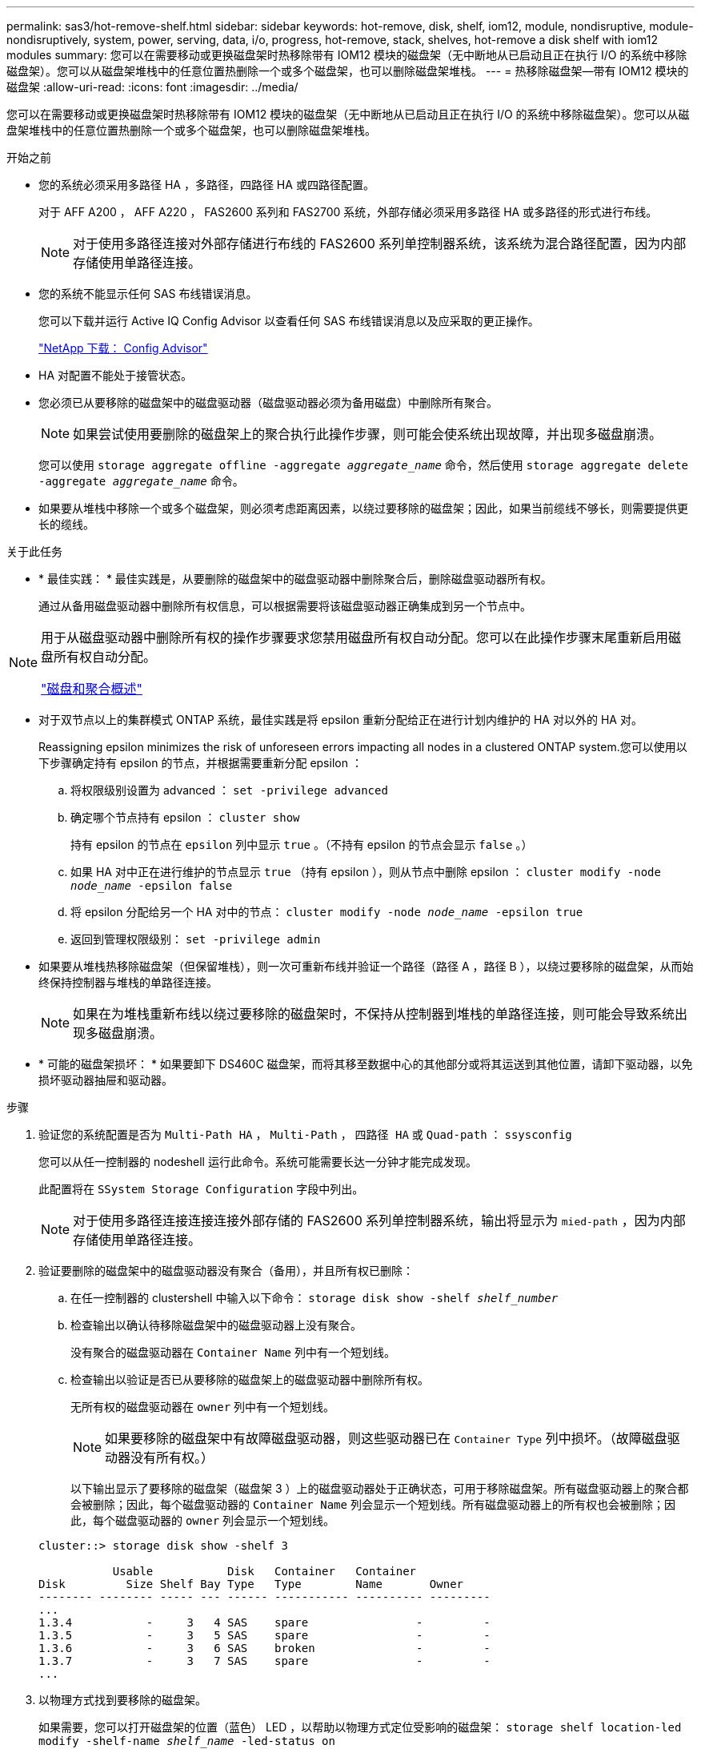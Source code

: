 ---
permalink: sas3/hot-remove-shelf.html 
sidebar: sidebar 
keywords: hot-remove, disk, shelf, iom12, module, nondisruptive, module-nondisruptively, system, power, serving, data, i/o, progress, hot-remove, stack, shelves, hot-remove a disk shelf with iom12 modules 
summary: 您可以在需要移动或更换磁盘架时热移除带有 IOM12 模块的磁盘架（无中断地从已启动且正在执行 I/O 的系统中移除磁盘架）。您可以从磁盘架堆栈中的任意位置热删除一个或多个磁盘架，也可以删除磁盘架堆栈。 
---
= 热移除磁盘架—带有 IOM12 模块的磁盘架
:allow-uri-read: 
:icons: font
:imagesdir: ../media/


[role="lead"]
您可以在需要移动或更换磁盘架时热移除带有 IOM12 模块的磁盘架（无中断地从已启动且正在执行 I/O 的系统中移除磁盘架）。您可以从磁盘架堆栈中的任意位置热删除一个或多个磁盘架，也可以删除磁盘架堆栈。

.开始之前
* 您的系统必须采用多路径 HA ，多路径，四路径 HA 或四路径配置。
+
对于 AFF A200 ， AFF A220 ， FAS2600 系列和 FAS2700 系统，外部存储必须采用多路径 HA 或多路径的形式进行布线。

+

NOTE: 对于使用多路径连接对外部存储进行布线的 FAS2600 系列单控制器系统，该系统为混合路径配置，因为内部存储使用单路径连接。

* 您的系统不能显示任何 SAS 布线错误消息。
+
您可以下载并运行 Active IQ Config Advisor 以查看任何 SAS 布线错误消息以及应采取的更正操作。

+
https://mysupport.netapp.com/site/tools/tool-eula/activeiq-configadvisor["NetApp 下载： Config Advisor"]

* HA 对配置不能处于接管状态。
* 您必须已从要移除的磁盘架中的磁盘驱动器（磁盘驱动器必须为备用磁盘）中删除所有聚合。
+

NOTE: 如果尝试使用要删除的磁盘架上的聚合执行此操作步骤，则可能会使系统出现故障，并出现多磁盘崩溃。

+
您可以使用 `storage aggregate offline -aggregate _aggregate_name_` 命令，然后使用 `storage aggregate delete -aggregate _aggregate_name_` 命令。

* 如果要从堆栈中移除一个或多个磁盘架，则必须考虑距离因素，以绕过要移除的磁盘架；因此，如果当前缆线不够长，则需要提供更长的缆线。


.关于此任务
* * 最佳实践： * 最佳实践是，从要删除的磁盘架中的磁盘驱动器中删除聚合后，删除磁盘驱动器所有权。
+
通过从备用磁盘驱动器中删除所有权信息，可以根据需要将该磁盘驱动器正确集成到另一个节点中。



[NOTE]
====
用于从磁盘驱动器中删除所有权的操作步骤要求您禁用磁盘所有权自动分配。您可以在此操作步骤末尾重新启用磁盘所有权自动分配。

https://docs.netapp.com/us-en/ontap/disks-aggregates/index.html["磁盘和聚合概述"]

====
* 对于双节点以上的集群模式 ONTAP 系统，最佳实践是将 epsilon 重新分配给正在进行计划内维护的 HA 对以外的 HA 对。
+
Reassigning epsilon minimizes the risk of unforeseen errors impacting all nodes in a clustered ONTAP system.您可以使用以下步骤确定持有 epsilon 的节点，并根据需要重新分配 epsilon ：

+
.. 将权限级别设置为 advanced ： `set -privilege advanced`
.. 确定哪个节点持有 epsilon ： `cluster show`
+
持有 epsilon 的节点在 `epsilon` 列中显示 `true` 。（不持有 epsilon 的节点会显示 `false` 。）

.. 如果 HA 对中正在进行维护的节点显示 `true` （持有 epsilon ），则从节点中删除 epsilon ： `cluster modify -node _node_name_ -epsilon false`
.. 将 epsilon 分配给另一个 HA 对中的节点： `cluster modify -node _node_name_ -epsilon true`
.. 返回到管理权限级别： `set -privilege admin`


* 如果要从堆栈热移除磁盘架（但保留堆栈），则一次可重新布线并验证一个路径（路径 A ，路径 B ），以绕过要移除的磁盘架，从而始终保持控制器与堆栈的单路径连接。
+

NOTE: 如果在为堆栈重新布线以绕过要移除的磁盘架时，不保持从控制器到堆栈的单路径连接，则可能会导致系统出现多磁盘崩溃。

* * 可能的磁盘架损坏： * 如果要卸下 DS460C 磁盘架，而将其移至数据中心的其他部分或将其运送到其他位置，请卸下驱动器，以免损坏驱动器抽屉和驱动器。


.步骤
. 验证您的系统配置是否为 `Multi-Path HA` ， `Multi-Path` ， `四路径 HA` 或 `Quad-path` ： `ssysconfig`
+
您可以从任一控制器的 nodeshell 运行此命令。系统可能需要长达一分钟才能完成发现。

+
此配置将在 `SSystem Storage Configuration` 字段中列出。

+

NOTE: 对于使用多路径连接连接连接外部存储的 FAS2600 系列单控制器系统，输出将显示为 `mied-path` ，因为内部存储使用单路径连接。

. 验证要删除的磁盘架中的磁盘驱动器没有聚合（备用），并且所有权已删除：
+
.. 在任一控制器的 clustershell 中输入以下命令： `storage disk show -shelf _shelf_number_`
.. 检查输出以确认待移除磁盘架中的磁盘驱动器上没有聚合。
+
没有聚合的磁盘驱动器在 `Container Name` 列中有一个短划线。

.. 检查输出以验证是否已从要移除的磁盘架上的磁盘驱动器中删除所有权。
+
无所有权的磁盘驱动器在 `owner` 列中有一个短划线。

+

NOTE: 如果要移除的磁盘架中有故障磁盘驱动器，则这些驱动器已在 `Container Type` 列中损坏。（故障磁盘驱动器没有所有权。）

+
以下输出显示了要移除的磁盘架（磁盘架 3 ）上的磁盘驱动器处于正确状态，可用于移除磁盘架。所有磁盘驱动器上的聚合都会被删除；因此，每个磁盘驱动器的 `Container Name` 列会显示一个短划线。所有磁盘驱动器上的所有权也会被删除；因此，每个磁盘驱动器的 `owner` 列会显示一个短划线。



+
[listing]
----
cluster::> storage disk show -shelf 3

           Usable           Disk   Container   Container
Disk         Size Shelf Bay Type   Type        Name       Owner
-------- -------- ----- --- ------ ----------- ---------- ---------
...
1.3.4           -     3   4 SAS    spare                -         -
1.3.5           -     3   5 SAS    spare                -         -
1.3.6           -     3   6 SAS    broken               -         -
1.3.7           -     3   7 SAS    spare                -         -
...
----
. 以物理方式找到要移除的磁盘架。
+
如果需要，您可以打开磁盘架的位置（蓝色） LED ，以帮助以物理方式定位受影响的磁盘架： `storage shelf location-led modify -shelf-name _shelf_name_ -led-status on`

+

NOTE: 磁盘架具有三个位置 LED ：一个位于操作员显示面板上，一个位于每个 IOM12 模块上。定位 LED 保持亮起 30 分钟。您可以通过输入相同的命令并使用 off 选项来将其关闭。

. 如果要删除整个磁盘架堆栈，请完成以下子步骤；否则，请转至下一步：
+
.. 拔下路径 A （ IOM A ）和路径 B （ IOM B ）上的所有 SAS 缆线。
+
这包括用于待移除堆栈中所有磁盘架的控制器到磁盘架缆线和磁盘架到磁盘架缆线。

.. 转至步骤 9. 。


. 如果要从堆栈中删除一个或多个磁盘架（但要保留堆栈），请通过完成一组适用的子步骤对路径 A （ IOM A ）堆栈连接进行重新布线，以绕过要删除的磁盘架：
+
如果要在堆栈中删除多个磁盘架，请一次完成一个磁盘架的一组适用子步骤。

+

NOTE: 请至少等待 10 秒，然后再连接端口。SAS 缆线连接器具有方向性；正确连接到 SAS 端口时，连接器会卡入到位，磁盘架 SAS 端口 LNK LED 会呈绿色亮起。对于磁盘架，您可以插入 SAS 缆线连接器，拉片朝下（位于连接器的下侧）。

+
[cols="2*"]
|===
| 如果要删除 ... | 那么 ... 


 a| 
堆栈任一端的磁盘架（逻辑第一个或最后一个磁盘架）
 a| 
.. 从要移除的磁盘架上的 IOM A 端口中移除所有磁盘架到磁盘架的布线，并将其放在一旁。
.. 拔下连接到待移除磁盘架上的 IOM A 端口的所有控制器到堆栈布线，并将其插入堆栈中下一个磁盘架上的相同 IOM A 端口。
+
"`next` " 磁盘架可以位于要移除的磁盘架上方或下方，具体取决于要从中移除磁盘架的堆栈的一端。





 a| 
堆栈中间的磁盘架堆栈中间的磁盘架只连接到其他磁盘架，而不连接到任何控制器。
 a| 
.. 从要移除的磁盘架上的 IOM A 端口 1 和 2 或端口 3 和 4 以及下一个磁盘架的 IOM A 中移除所有磁盘架到磁盘架的布线，然后将其放在一旁。
.. 拔下连接到待移除磁盘架上的 IOM A 端口的其余磁盘架到磁盘架布线，然后将其插入堆栈中下一个磁盘架上的相同 IOM A 端口。"`next` " 磁盘架可以位于要移除的磁盘架上方或下方，具体取决于您从中移除布线的 IOM A 端口（ 1 和 2 或 3 和 4 ）。


|===
+
从堆栈的一端或中间卸下磁盘架时，可以参考以下布线示例。请注意以下布线示例：

+
** IOM12 模块是按 DS224C 或 DS212C 磁盘架中的方式并排排列的；如果您使用的是 DS460C ，则 IOM12 模块排列在另一个之上。
** 每个示例中的堆栈都使用标准磁盘架到磁盘架布线进行布线，该布线用于使用多路径 HA 或多路径连接进行布线的堆栈。
+
如果堆栈使用四路径 HA 或四路径连接进行布线，则可以推断重新布线，这种连接使用双宽磁盘架到磁盘架的布线。

** 布线示例显示了如何为路径 A （ IOM A ）重新布线。
+
对路径 B （ IOM B ）重复重新布线。

** 从堆栈末端删除磁盘架的布线示例显示了如何删除使用多路径 HA 连接进行布线的堆栈中最后一个逻辑磁盘架。
+
如果要移除堆栈中第一个逻辑磁盘架，或者堆栈具有多路径连接，则可以推断重新布线。

+
image::../media/drw_hotremove_end.gif[DRW 热删除结束]

+
image::../media/drw_hotremove_middle.gif[DRW 热删除中间]



. 确认您绕过了要移除的磁盘架，并正确重新建立路径 A （ IOM A ）堆栈连接： `storage disk show -port`
+
对于 HA 对配置，您可以从任一控制器的 clustershell 运行此命令。系统可能需要长达一分钟才能完成发现。

+
输出的前两行显示通过路径 A 和路径 B 连接的磁盘驱动器最后两行输出显示了通过单路径路径路径 B 进行连接的磁盘驱动器

+
[listing]
----
cluster::> storage show disk -port

PRIMARY  PORT SECONDARY      PORT TYPE SHELF BAY
-------- ---- ---------      ---- ---- ----- ---
1.20.0   A    node1:6a.20.0  B    SAS  20    0
1.20.1   A    node1:6a.20.1  B    SAS  20    1
1.21.0   B    -              -    SAS  21    0
1.21.1   B    -              -    SAS  21    1
...
----
. 下一步取决于 `storage disk show -port` 命令输出：
+
[cols="2*"]
|===
| 如果输出显示 ... | 那么 ... 


 a| 
堆栈中的所有磁盘驱动器均通过路径 A 和路径 B 连接，但您断开连接的磁盘架中的磁盘驱动器除外，这些磁盘驱动器仅通过路径 B 连接
 a| 
转至下一步。

您已成功绕过要移除的磁盘架，并在堆栈中的其余磁盘驱动器上重新建立路径 A 。



 a| 
除上述内容外的任何其他内容
 a| 
重复步骤 5 和步骤 6 。

您必须更正布线。

|===
. 对要移除的磁盘架（在堆栈中）完成以下子步骤：
+
.. 对路径 B 重复步骤 5 到步骤 7
+

NOTE: 重复步骤 7 ，如果已正确重新为堆栈布线，则只能看到通过路径 A 和路径 B 连接的所有剩余磁盘驱动器

.. 重复步骤 1 ，确认您的系统配置与从堆栈中删除一个或多个磁盘架之前的配置相同。
.. 转至下一步。


. 如果在准备此操作步骤时从磁盘驱动器中删除了所有权，但禁用了磁盘所有权自动分配，请输入以下命令重新启用此功能；否则，请转至下一步： `storage disk option modify -autodassign on`
+
对于 HA 对配置，您可以从两个控制器的 clustershell 运行命令。

. 关闭已断开连接的磁盘架，并从磁盘架拔下电源线。
. 从机架或机柜中卸下磁盘架。
+
为了减轻磁盘架重量并便于操作，请卸下电源和 I/O 模块（ IOM ）。

+
对于 DS460C 磁盘架，您还可以使用磁盘架随附的四个可拆卸手柄。手柄（机箱每侧两个）可通过向上推直至卡入到位来安装。将磁盘架滑入导轨时，请使用拇指闩锁分离手柄。

+
如果要移动满载的 DS460C 磁盘架，建议使用机械升降机或升降机。

+

NOTE: 满载的 DS460C 磁盘架的重量约为 247 磅（ 112 千克）。

+
image::../media/drw_ds460c_handles.gif[DRW ds460c 句柄]



